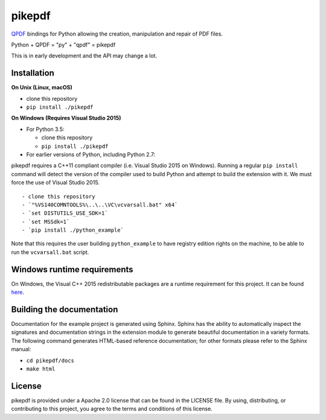 pikepdf
=======

`QPDF <https://github.com/qpdf/qpdf>`_ bindings for Python allowing the
creation, manipulation and repair of PDF files.

Python + QPDF = "py" + "qpdf" = pikepdf

This is in early development and the API may change a lot.

Installation
------------

**On Unix (Linux, macOS)**

-  clone this repository
-  ``pip install ./pikepdf``

**On Windows (Requires Visual Studio 2015)**

-  For Python 3.5:

   -  clone this repository
   -  ``pip install ./pikepdf``

-  For earlier versions of Python, including Python 2.7:

pikepdf requires a C++11 compliant compiler (i.e. Visual Studio 2015 on
Windows). Running a regular ``pip install`` command will detect the
version of the compiler used to build Python and attempt to build the
extension with it. We must force the use of Visual Studio 2015.

::

     - clone this repository
     - `"%VS140COMNTOOLS%\..\..\VC\vcvarsall.bat" x64`
     - `set DISTUTILS_USE_SDK=1`
     - `set MSSdk=1`
     - `pip install ./python_example`

Note that this requires the user building ``python_example`` to have
registry edition rights on the machine, to be able to run the
``vcvarsall.bat`` script.

Windows runtime requirements
----------------------------

On Windows, the Visual C++ 2015 redistributable packages are a runtime
requirement for this project. It can be found
`here <https://www.microsoft.com/en-us/download/details.aspx?id=48145>`__.

Building the documentation
--------------------------

Documentation for the example project is generated using Sphinx. Sphinx
has the ability to automatically inspect the signatures and
documentation strings in the extension module to generate beautiful
documentation in a variety formats. The following command generates
HTML-based reference documentation; for other formats please refer to
the Sphinx manual:

-  ``cd pikepdf/docs``
-  ``make html``

License
-------

pikepdf is provided under a Apache 2.0 license that can be found in the
LICENSE file. By using, distributing, or contributing to this project,
you agree to the terms and conditions of this license.
